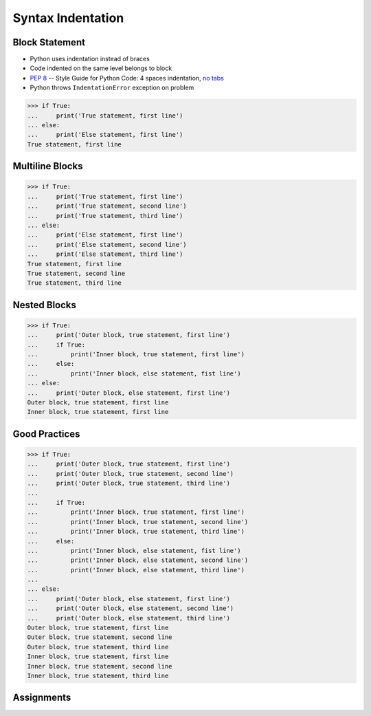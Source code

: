 Syntax Indentation
==================


Block Statement
---------------
* Python uses indentation instead of braces
* Code indented on the same level belongs to block
* :pep:`8` -- Style Guide for Python Code: 4 spaces indentation, `no tabs <https://youtu.be/SsoOG6ZeyUI>`_
* Python throws ``IndentationError`` exception on problem

>>> if True:
...     print('True statement, first line')
... else:
...     print('Else statement, first line')
True statement, first line


Multiline Blocks
----------------
>>> if True:
...     print('True statement, first line')
...     print('True statement, second line')
...     print('True statement, third line')
... else:
...     print('Else statement, first line')
...     print('Else statement, second line')
...     print('Else statement, third line')
True statement, first line
True statement, second line
True statement, third line


Nested Blocks
-------------
>>> if True:
...     print('Outer block, true statement, first line')
...     if True:
...         print('Inner block, true statement, first line')
...     else:
...         print('Inner block, else statement, fist line')
... else:
...     print('Outer block, else statement, first line')
Outer block, true statement, first line
Inner block, true statement, first line


Good Practices
--------------
>>> if True:
...     print('Outer block, true statement, first line')
...     print('Outer block, true statement, second line')
...     print('Outer block, true statement, third line')
...
...     if True:
...         print('Inner block, true statement, first line')
...         print('Inner block, true statement, second line')
...         print('Inner block, true statement, third line')
...     else:
...         print('Inner block, else statement, fist line')
...         print('Inner block, else statement, second line')
...         print('Inner block, else statement, third line')
...
... else:
...     print('Outer block, else statement, first line')
...     print('Outer block, else statement, second line')
...     print('Outer block, else statement, third line')
Outer block, true statement, first line
Outer block, true statement, second line
Outer block, true statement, third line
Inner block, true statement, first line
Inner block, true statement, second line
Inner block, true statement, third line


Assignments
-----------
.. todo:: Create assignments

